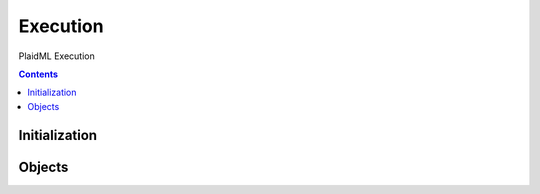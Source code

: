 =========
Execution
=========

PlaidML Execution

.. contents::

--------------
Initialization
--------------

.. tabs::

   .. group-tab:: C++

      .. doxygenfunction:: plaidml::exec::init

   .. group-tab:: Python

      .. note::

         Initialization of PlaidML's Execution Python API happens
         automatically wherever the module ``plaidml.exec`` is imported.

-------
Objects
-------

.. tabs::
   .. group-tab:: C++

      .. doxygengroup:: exec_objects
         :content-only:
         :members:

   .. group-tab:: Python

      .. autoclass:: plaidml.exec.Binding
         :members:
      .. autoclass:: plaidml.exec.Executable
         :members:
      .. autoclass:: plaidml.exec.Binder
         :members:
